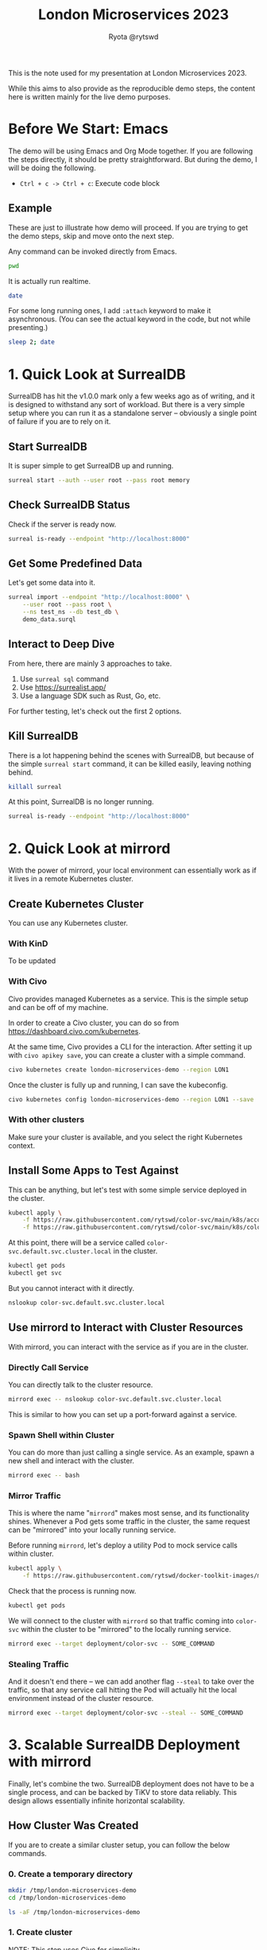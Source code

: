 #+title: London Microservices 2023
#+author: Ryota @rytswd

This is the note used for my presentation at London Microservices 2023.

While this aims to also provide as the reproducible demo steps, the content here is written mainly for the live demo purposes.

* Before We Start: Emacs
The demo will be using Emacs and Org Mode together. If you are following the steps directly, it should be pretty straightforward. But during the demo, I will be doing the following.

- ~Ctrl + c -> Ctrl + c~: Execute code block

** Example
These are just to illustrate how demo will proceed. If you are trying to get the demo steps, skip and move onto the next step.

Any command can be invoked directly from Emacs.
#+begin_src bash
  pwd
#+end_src

It is actually run realtime.
#+begin_src bash
  date
#+end_src

For some long running ones, I add ~:attach~ keyword to make it asynchronous. (You can see the actual keyword in the code, but not while presenting.)
#+begin_src bash :async
  sleep 2; date
#+end_src

* 1. Quick Look at SurrealDB
SurrealDB has hit the v1.0.0 mark only a few weeks ago as of writing, and it is designed to withstand any sort of workload. But there is a very simple setup where you can run it as a standalone server -- obviously a single point of failure if you are to rely on it.

** Start SurrealDB
It is super simple to get SurrealDB up and running.
#+begin_src bash :async
  surreal start --auth --user root --pass root memory
#+end_src

** Check SurrealDB Status
Check if the server is ready now.
#+begin_src bash
  surreal is-ready --endpoint "http://localhost:8000"
#+end_src

** Get Some Predefined Data
Let's get some data into it.
#+begin_src bash :prologue "exec 2>&1" :epilogue "ret=$? ; [ 0 -eq $ret ] || echo \"exit code: $ret\""
  surreal import --endpoint "http://localhost:8000" \
      --user root --pass root \
      --ns test_ns --db test_db \
      demo_data.surql
#+end_src

** Interact to Deep Dive
From here, there are mainly 3 approaches to take.

1. Use ~surreal sql~ command
2. Use https://surrealist.app/
3. Use a language SDK such as Rust, Go, etc.

For further testing, let's check out the first 2 options.

** Kill SurrealDB
There is a lot happening behind the scenes with SurrealDB, but because of the simple ~surreal start~ command, it can be killed easily, leaving nothing behind.
#+begin_src bash
  killall surreal
#+end_src

At this point, SurrealDB is no longer running.
#+begin_src bash :prologue "exec 2>&1" :epilogue "ret=$? ; [ 0 -eq $ret ] || echo \"exit code: $ret\""
  surreal is-ready --endpoint "http://localhost:8000"
#+end_src

* 2. Quick Look at mirrord
With the power of mirrord, your local environment can essentially work as if it lives in a remote Kubernetes cluster.

** Create Kubernetes Cluster
You can use any Kubernetes cluster.

*** With KinD
To be updated

*** With Civo
Civo provides managed Kubernetes as a service. This is the simple setup and can be off of my machine.

In order to create a Civo cluster, you can do so from https://dashboard.civo.com/kubernetes.

At the same time, Civo provides a CLI for the interaction. After setting it up with ~civo apikey save~, you can create a cluster with a simple command.
#+begin_src bash :async
  civo kubernetes create london-microservices-demo --region LON1
#+end_src

Once the cluster is fully up and running, I can save the kubeconfig.
#+begin_src bash
  civo kubernetes config london-microservices-demo --region LON1 --save
#+end_src

*** With other clusters
Make sure your cluster is available, and you select the right Kubernetes context.

** Install Some Apps to Test Against
This can be anything, but let's test with some simple service deployed in the cluster.
#+begin_src bash
  kubectl apply \
      -f https://raw.githubusercontent.com/rytswd/color-svc/main/k8s/account.yaml \
      -f https://raw.githubusercontent.com/rytswd/color-svc/main/k8s/color-svc-default.yaml
#+end_src

At this point, there will be a service called ~color-svc.default.svc.cluster.local~ in the cluster.
#+begin_src bash
  kubectl get pods
  kubectl get svc
#+end_src

But you cannot interact with it directly.
#+begin_src bash
  nslookup color-svc.default.svc.cluster.local
#+end_src

** Use mirrord to Interact with Cluster Resources
With mirrord, you can interact with the service as if you are in the cluster.

*** Directly Call Service
You can directly talk to the cluster resource.
#+begin_src bash :async
  mirrord exec -- nslookup color-svc.default.svc.cluster.local
#+end_src

This is similar to how you can set up a port-forward against a service.

*** Spawn Shell within Cluster
You can do more than just calling a single service. As an example, spawn a new shell and interact with the cluster.
#+begin_src bash
  mirrord exec -- bash
#+end_src

*** Mirror Traffic
This is where the name "~mirrord~" makes most sense, and its functionality shines. Whenever a Pod gets some traffic in the cluster, the same request can be "mirrored" into your locally running service.

Before running ~mirrord~, let's deploy a utility Pod to mock service calls within cluster.
#+begin_src bash
  kubectl apply \
      -f https://raw.githubusercontent.com/rytswd/docker-toolkit-images/main/k8s/toolkit-alpine.yaml
#+end_src

Check that the process is running now.
#+begin_src bash
  kubectl get pods
#+end_src

We will connect to the cluster with ~mirrord~ so that traffic coming into ~color-svc~ within the cluster to be "mirrored" to the locally running service.
#+begin_src bash
  mirrord exec --target deployment/color-svc -- SOME_COMMAND
#+end_src

*** Stealing Traffic
And it doesn't end there -- we can add another flag ~--steal~ to take over the traffic, so that any service call hitting the Pod will actually hit the local environment instead of the cluster resource.

#+begin_src bash
  mirrord exec --target deployment/color-svc --steal -- SOME_COMMAND
#+end_src

* 3. Scalable SurrealDB Deployment with mirrord
Finally, let's combine the two. SurrealDB deployment does not have to be a single process, and can be backed by TiKV to store data reliably. This design allows essentially infinite horizontal scalability.

** How Cluster Was Created

If you are to create a similar cluster setup, you can follow the below commands.

*** 0. Create a temporary directory
#+begin_src bash
  mkdir /tmp/london-microservices-demo
  cd /tmp/london-microservices-demo

  ls -aF /tmp/london-microservices-demo
#+end_src

*** 1. Create cluster
   NOTE: This step uses Civo for simplicity
#+begin_src bash :async
  civo kubernetes create london-microservices-final-demo \
      --region LON1 \
      --size "g4s.kube.large" \
      --nodes 5
#+end_src

Wait for the cluster to come up, and then get the config
#+begin_src bash
  civo kubernetes config london-microservices-final-demo --region LON1 --save
#+end_src

*** 2. Pull the repository as ~.tar.gz~
#+begin_src bash :dir /tmp/london-microservices-demo
  curl -sSL \
      https://codeload.github.com/rytswd/london-microservices-2023/tar.gz/main \
      -o london-microservices-2023.tar.gz
#+end_src

*** 3. Retrieve relevant configurations
#+begin_src bash :dir /tmp/london-microservices-demo
  tar -xz -f london-microservices-2023.tar.gz \
      --strip=2 london-microservices-2023-main/manifests
#+end_src

*** 4. Check directory
#+begin_src bash
  ls -aF /tmp/london-microservices-demo
#+end_src

*** 5. Create namespace for ~tidb-operator~
#+begin_src bash :dir /tmp/london-microservices-demo
  kubectl apply -f ./tidb-operator/namespace.yaml
#+end_src

*** 6. Apply the manifests to Kubernetes
   NOTE: This would fail for some setup due to race condition. Simply rerun the command a few times until you get no errors.
#+begin_src bash :dir /tmp/london-microservices-demo :async
  kustomize build ./tidb-operator | kubectl apply --server-side -f -
#+end_src

*** 7. Create namespace for TiKV and SurrealDB
#+begin_src bash :dir /tmp/london-microservices-demo
  kubectl apply -f ./tikv/namespace.yaml
#+end_src

*** 8. Deploy TiKV for SurrealDB
#+begin_src bash :dir /tmp/london-microservices-demo
  kustomize build ./tikv | kubectl apply -f -
#+end_src

*** 9. Deploy SurrealDB
#+begin_src bash :dir /tmp/london-microservices-demo
  kubectl apply -f ./surrealdb/installation.yaml
#+end_src

** Connect with mirrord
Connecting to the cluster is the same as other demos.
#+begin_src bash
  mirrord exec -- bash
#+end_src

And once in bash session, we can connect to the cluster with the following.
#+begin_src bash
  surreal sql \
      --endpoint "http://surrealdb-tikv.london-microservices-demo:8000" \
      --user root \
      --pass surrealdb \
      --pretty
#+end_src

And we can even take it further -- and start SurrealDB server locally, mirroring traffic back to local.
#+begin_src bash
  mirrord exec \
      --target-namespace london-microservices-demo \
      --target deployment/surrealdb-tikv \
          -- surreal start \
                 --auth \
                 --user root \
                 --pass surrealdb \
                 memory
#+end_src

With the above setup, the local SurrealDB will be duplicating requests coming into the SurrealDB instance in the cluster. If you steal the traffic, you can take over and use your locally running SurrealDB to serve as the main database.

